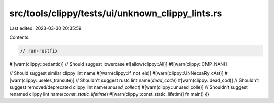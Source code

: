 src/tools/clippy/tests/ui/unknown_clippy_lints.rs
=================================================

Last edited: 2023-03-30 20:35:59

Contents:

.. code-block:: rs

    // run-rustfix

#![warn(clippy::pedantic)]
// Should suggest lowercase
#![allow(clippy::All)]
#![warn(clippy::CMP_NAN)]

// Should suggest similar clippy lint name
#[warn(clippy::if_not_els)]
#[warn(clippy::UNNecsaRy_cAst)]
#[warn(clippy::useles_transute)]
// Shouldn't suggest rustc lint name(`dead_code`)
#[warn(clippy::dead_cod)]
// Shouldn't suggest removed/deprecated clippy lint name(`unused_collect`)
#[warn(clippy::unused_colle)]
// Shouldn't suggest renamed clippy lint name(`const_static_lifetime`)
#[warn(clippy::const_static_lifetim)]
fn main() {}


